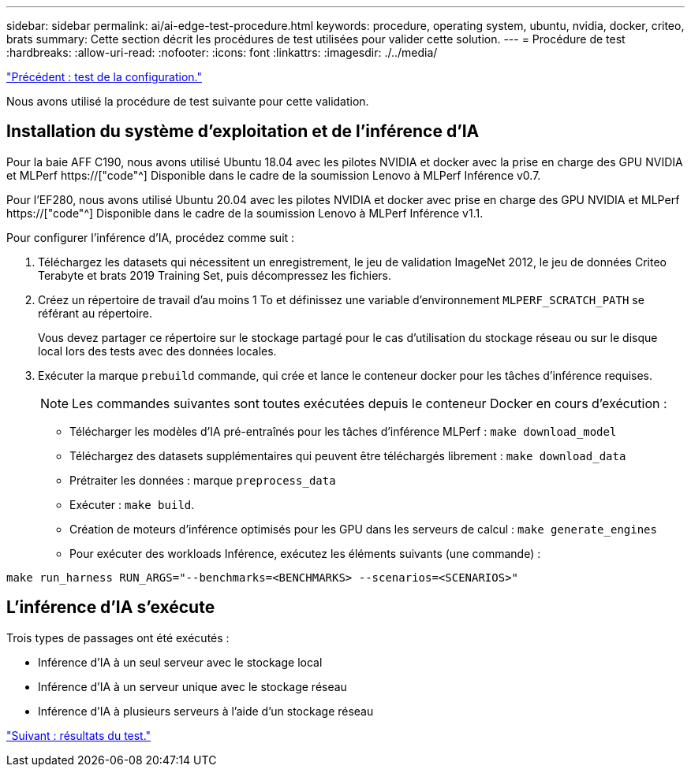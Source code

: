 ---
sidebar: sidebar 
permalink: ai/ai-edge-test-procedure.html 
keywords: procedure, operating system, ubuntu, nvidia, docker, criteo, brats 
summary: Cette section décrit les procédures de test utilisées pour valider cette solution. 
---
= Procédure de test
:hardbreaks:
:allow-uri-read: 
:nofooter: 
:icons: font
:linkattrs: 
:imagesdir: ./../media/


link:ai-edge-test-configuration.html["Précédent : test de la configuration."]

[role="lead"]
Nous avons utilisé la procédure de test suivante pour cette validation.



== Installation du système d'exploitation et de l'inférence d'IA

Pour la baie AFF C190, nous avons utilisé Ubuntu 18.04 avec les pilotes NVIDIA et docker avec la prise en charge des GPU NVIDIA et MLPerf https://["code"^] Disponible dans le cadre de la soumission Lenovo à MLPerf Inférence v0.7.

Pour l'EF280, nous avons utilisé Ubuntu 20.04 avec les pilotes NVIDIA et docker avec prise en charge des GPU NVIDIA et MLPerf https://["code"^] Disponible dans le cadre de la soumission Lenovo à MLPerf Inférence v1.1.

Pour configurer l'inférence d'IA, procédez comme suit :

. Téléchargez les datasets qui nécessitent un enregistrement, le jeu de validation ImageNet 2012, le jeu de données Criteo Terabyte et brats 2019 Training Set, puis décompressez les fichiers.
. Créez un répertoire de travail d'au moins 1 To et définissez une variable d'environnement `MLPERF_SCRATCH_PATH` se référant au répertoire.
+
Vous devez partager ce répertoire sur le stockage partagé pour le cas d'utilisation du stockage réseau ou sur le disque local lors des tests avec des données locales.

. Exécuter la marque `prebuild` commande, qui crée et lance le conteneur docker pour les tâches d'inférence requises.
+

NOTE: Les commandes suivantes sont toutes exécutées depuis le conteneur Docker en cours d'exécution :

+
** Télécharger les modèles d'IA pré-entraînés pour les tâches d'inférence MLPerf : `make download_model`
** Téléchargez des datasets supplémentaires qui peuvent être téléchargés librement : `make download_data`
** Prétraiter les données : marque `preprocess_data`
** Exécuter : `make build`.
** Création de moteurs d'inférence optimisés pour les GPU dans les serveurs de calcul : `make generate_engines`
** Pour exécuter des workloads Inférence, exécutez les éléments suivants (une commande) :




....
make run_harness RUN_ARGS="--benchmarks=<BENCHMARKS> --scenarios=<SCENARIOS>"
....


== L'inférence d'IA s'exécute

Trois types de passages ont été exécutés :

* Inférence d'IA à un seul serveur avec le stockage local
* Inférence d'IA à un serveur unique avec le stockage réseau
* Inférence d'IA à plusieurs serveurs à l'aide d'un stockage réseau


link:ai-edge-test-results.html["Suivant : résultats du test."]
